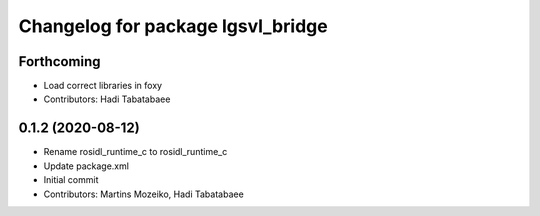 ^^^^^^^^^^^^^^^^^^^^^^^^^^^^^^^^^^
Changelog for package lgsvl_bridge
^^^^^^^^^^^^^^^^^^^^^^^^^^^^^^^^^^

Forthcoming
-----------
* Load correct libraries in foxy
* Contributors: Hadi Tabatabaee

0.1.2 (2020-08-12)
------------------
* Rename rosidl_runtime_c to rosidl_runtime_c
* Update package.xml
* Initial commit
* Contributors: Martins Mozeiko, Hadi Tabatabaee
